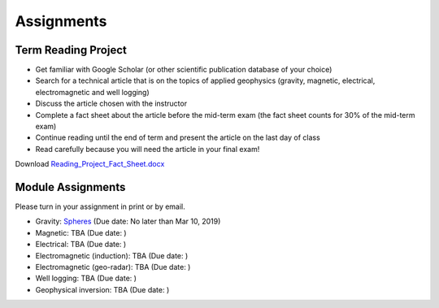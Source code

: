 .. _assignments:

Assignments
===========

Term Reading Project
--------------------

- Get familiar with Google Scholar (or other scientific publication database of your choice)

- Search for a technical article that is on the topics of applied geophysics (gravity, magnetic, electrical, electromagnetic and well logging)

- Discuss the article chosen with the instructor

- Complete a fact sheet about the article before the mid-term exam (the fact sheet counts for 30% of the mid-term exam)

- Continue reading until the end of term and present the article on the last day of class

- Read carefully because you will need the article in your final exam!

Download `Reading_Project_Fact_Sheet.docx`_


Module Assignments
------------------
Please turn in your assignment in print or by email.

- Gravity: `Spheres`_ (Due date: No later than Mar 10, 2019)

- Magnetic: TBA (Due date: )

- Electrical: TBA (Due date: )

- Electromagnetic (induction): TBA (Due date: )

- Electromagnetic (geo-radar): TBA (Due date: )

- Well logging: TBA (Due date: )

- Geophysical inversion: TBA (Due date: )




.. _Reading_Project_Fact_Sheet.docx: https://github.com/geoscixyz/ess302website/raw/master/assets/2019/Reading_Project_Fact_Sheet_2019.docx
.. _Spheres: https://github.com/geoscixyz/ess302website/raw/master/assets/2019/Gravity_Assignment.docx
